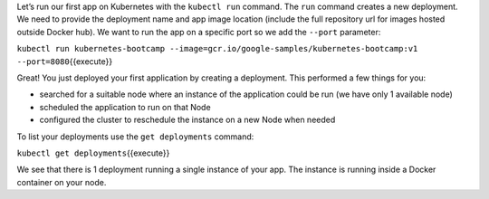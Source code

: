 Let’s run our first app on Kubernetes with the ``kubectl run`` command.
The ``run`` command creates a new deployment. We need to provide the
deployment name and app image location (include the full repository url
for images hosted outside Docker hub). We want to run the app on a
specific port so we add the ``--port`` parameter:

``kubectl run kubernetes-bootcamp --image=gcr.io/google-samples/kubernetes-bootcamp:v1 --port=8080``\ {{execute}}

Great! You just deployed your first application by creating a
deployment. This performed a few things for you:

-  searched for a suitable node where an instance of the application
   could be run (we have only 1 available node)
-  scheduled the application to run on that Node
-  configured the cluster to reschedule the instance on a new Node when
   needed

To list your deployments use the ``get deployments`` command:

``kubectl get deployments``\ {{execute}}

We see that there is 1 deployment running a single instance of your app.
The instance is running inside a Docker container on your node.
